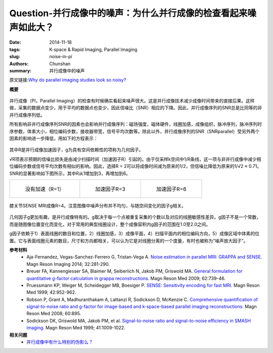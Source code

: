 Question-并行成像中的噪声：为什么并行成像的检查看起来噪声如此大？
=================================================================================================================

:date: 2014-11-18
:tags: K-space & Rapid Imaging, Parallel Imaging
:slug: noise-in-pi
:authors: Chunshan
:summary: 并行成像中的噪声

原文链接:\ `Why do parallel imaging studies look so noisy? <http://mriquestions.com/noise-in-pi.html>`_

**概要** 
 .. figure:: http://mriquestions.com/uploads/3/4/5/7/34572113/9012357_orig.png?286
    :alt: summary
    :align: center
    :width: 700

并行成像（PI，Parallel Imaging）的检查有时候确实看起来噪声很大。这是并行成像技术减少成像时间带来的直接后果。这样做，采集的数据点变少，用于平均的数据点也变少，因此信噪比（SNR）相应的下降。因此，并行成像序列的SNR总是比同等的非并行成像序列低。

所有影响非并行成像序列SNR的因素也会影响并行成像序列：磁场强度，磁体硬件，线圈加感，成像组织，脉冲序列，脉冲序列时序参数，体素大小，相位编码步数，接收器带宽，信号平均次数等。除此以外，并行成像序列的SNR（SNRparallel）受另外两个因素的影响进一步降低，用如下的方程表示：

 .. figure:: http://mriquestions.com/uploads/3/4/5/7/34572113/9194473_orig.png?163
    :alt: Parallel Imaging SNR
    :align: center
    :width: 300

其中R是并行成像加速因子，g为具有空间依赖性的项称为几何因子。

√R项表示预期的信噪比损失是由减少扫描时间（加速因子R）引起的。由于仅采样k空间中1/R条线，这一项与非并行成像中减少相位编码步数或信号平均次数有相似的影响。因此，选择R = 2可以将成像时间减为原来的1/2，但信噪比降低为原来的1/√2 ≈ 0.71。SNR的显著影响如下图所示，其中R从1增加到3，再增加到6。

+-------------------------------------------------------------------------------+--------------------------------------------------------------------------------+--------------------------------------------------------------------------------+
| .. figure:: http://mriquestions.com/uploads/3/4/5/7/34572113/939468_orig.jpg  | .. figure:: http://mriquestions.com/uploads/3/4/5/7/34572113/4689355_orig.jpg  | .. figure:: http://mriquestions.com/uploads/3/4/5/7/34572113/8408272_orig.jpg  |
|    :alt: No acceleration (R=1)                                                |    :alt: Acceleration factor R=3                                               |    :alt: Acceleration factor R=6                                               |
|    :width: 300                                                                |    :width: 300                                                                 |    :width: 200                                                                 |
|                                                                               |                                                                                |                                                                                |
|    没有加速（R=1）                                                            |    加速因子R=3                                                                 |    加速因子R=6                                                                 |
+-------------------------------------------------------------------------------+--------------------------------------------------------------------------------+--------------------------------------------------------------------------------+

.. figure:: http://mriquestions.com/uploads/3/4/5/7/34572113/6921875_orig.jpg?288
   :alt: SENSE knee MRI with R=4
   :align: center
   :width: 800

   膝关节SENSE MRI成像R=4。注意图像中噪声分布并不均匀，与随空间变化的因子g相关。

几何因子g更加有趣，是并行成像特有的。g取决于每一个点被重复采集的个数以及对应的线圈敏感性差异。g因子不是一个常数，而是随图像位置变化而变化，对于常用的典型线圈设计，整个成像容积内g因子的范围在1.0至2.0之间。

g因子依赖于1）表面线圈的数目和位置，2）线圈加感，3）成像平面，4）扫描平面内的相位编码方向，5）成像区域中体素的位置。它与表面线圈元素的数目，尺寸和方向都相关，可以认为它是对线圈分离的一个度量，有时也被称为“噪声放大因子”。

**参考材料** 
    * Aja-Fernandez, Vegas-Sanchez-Ferrero G, Tristan-Vega A. `Noise estimation in parallel MRI: GRAPPA and SENSE <http://mriquestions.com/uploads/3/4/5/7/34572113/snr_grappa_v_sense-cdn.com_s0730725x13003810_1-s2.0-s0730725x13003810-main.pdf>`_. Magn Reson Imaging 2014; 32:281-290.
    * Breuer FA, Kannengiesser SA, Blaimer M, Seiberlich N, Jakob PM, Griswold MA. `General formulation for quantitative g-factor calculation in grappa reconstructions <http://mriquestions.com/uploads/3/4/5/7/34572113/breuer_g_factors22066_ftp.pdf>`_. Magn Reson Med 2009; 62:739–46.
    * Pruessmann KP, Weiger M, Scheidegger MB, Boesiger P. `SENSE: Sensitivity encoding for fast MRI <http://mriquestions.com/uploads/3/4/5/7/34572113/pruessmann-sense.pdf>`_. Magn Reson Med 1999; 42:952-962.
    * Robson P, Grant A, Madhuranthakam A, Lattanzi R, Sodickson D, McKenzie C. `Comprehensive quantification of signal-to-noise ratio and g-factor for image-based and k-space-based parallel imaging reconstructions <http://mriquestions.com/uploads/3/4/5/7/34572113/robson_21728_ftp.pdf>`_. Magn Reson Med 2008; 60:895.     
    * Sodickson DK, Griswold MA, Jakob PM, et al. `Signal-to-noise ratio and signal-to-noise efficiency in SMASH imaging <http://mriquestions.com/uploads/3/4/5/7/34572113/smashsnr.pdf>`_. Magn Reson Med 1999; 41:1009-1022.

**相关问题**
  * `并行成像中有什么特别的伪影么？ <http://chunshan.github.io/MRI-QA/parallel-imaging/artifacts-in-pi.html>`_